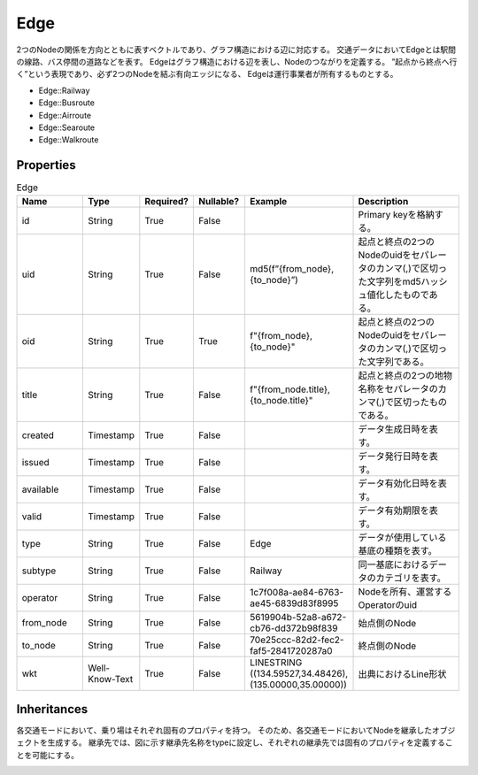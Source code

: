 Edge
****

2つのNodeの関係を方向とともに表すベクトルであり、グラフ構造における辺に対応する。
交通データにおいてEdgeとは駅間の線路、バス停間の道路などを表す。
Edgeはグラフ構造における辺を表し、Nodeのつながりを定義する。
”起点から終点へ行く”という表現であり、必ず2つのNodeを結ぶ有向エッジになる、
Edgeは運行事業者が所有するものとする。

- Edge::Railway
- Edge::Busroute
- Edge::Airroute
- Edge::Searoute
- Edge::Walkroute

Properties
----------
.. list-table:: Edge
   :widths: 15 10 10 10 10 30
   :header-rows: 1

   * - Name
     - Type
     - Required?
     - Nullable?
     - Example
     - Description
   * - id
     - String
     - True
     - False
     -  
     - Primary keyを格納する。
   * - uid
     - String
     - True
     - False
     - md5(f”{from_node},{to_node}”)
     - 起点と終点の2つのNodeのuidをセパレータのカンマ(,)で区切った文字列をmd5ハッシュ値化したものである。
   * - oid
     - String
     - True
     - True
     - f"{from_node},{to_node}"
     - 起点と終点の2つのNodeのuidをセパレータのカンマ(,)で区切った文字列である。
   * - title
     - String
     - True
     - False
     - f"{from_node.title},{to_node.title}"
     - 起点と終点の2つの地物名称をセパレータのカンマ(,)で区切ったものである。
   * - created
     - Timestamp
     - True
     - False
     - 
     - データ生成日時を表す。
   * - issued
     - Timestamp
     - True
     - False
     - 
     - データ発行日時を表す。
   * - available
     - Timestamp
     - True
     - False
     - 
     - データ有効化日時を表す。
   * - valid
     - Timestamp
     - True
     - False
     - 
     - データ有効期限を表す。
   * - type
     - String
     - True
     - False
     - Edge
     - データが使用している基底の種類を表す。
   * - subtype
     - String
     - True
     - False
     - Railway
     - 同一基底におけるデータのカテゴリを表す。
   * - operator
     - String
     - True
     - False
     - 1c7f008a-ae84-6763-ae45-6839d83f8995
     - Nodeを所有、運営するOperatorのuid
   * - from_node
     - String
     - True
     - False
     - 5619904b-52a8-a672-cb76-dd372b98f839
     - 始点側のNode
   * - to_node
     - String
     - True
     - False
     - 70e25ccc-82d2-fec2-faf5-2841720287a0
     - 終点側のNode
   * - wkt
     - Well-Know-Text
     - True
     - False
     - LINESTRING ((134.59527,34.48426),(135.00000,35.00000))
     - 出典におけるLine形状

Inheritances
------------
各交通モードにおいて、乗り場はそれぞれ固有のプロパティを持つ。
そのため、各交通モードにおいてNodeを継承したオブジェクトを生成する。
継承先では、図に示す継承先名称をtypeに設定し、それぞれの継承先では固有のプロパティを定義することを可能にする。

.. image:: images/class_edge.svg